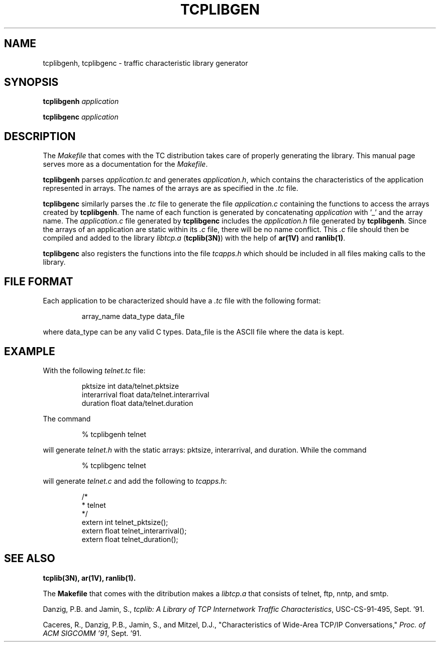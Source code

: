 .TH TCPLIBGEN 1 "25 August 1991"
.SH NAME
tcplibgenh, tcplibgenc \- traffic characteristic library generator
.SH SYNOPSIS
.B tcplibgenh
.IR application
.sp
.B tcplibgenc
.IR application
.SH DESCRIPTION
The \fIMakefile\fR that comes with the TC distribution takes 
care of properly generating the library.  This manual page
serves more as a documentation for the \fIMakefile\fR.
.sp
.B tcplibgenh
parses
.I application.tc
and generates 
.I application.h\fR, 
which contains the characteristics of 
the application represented in arrays.  
The names of the arrays are as specified 
in the \fI.tc\fR file.
.sp
.B tcplibgenc 
similarly parses the \fI.tc\fR file to generate the file
.I application.c
containing the functions to access the arrays created by 
.B tcplibgenh\fR.  
The name of each function is generated by 
concatenating 
.I application
with '_' and the array name.  The 
.I application.c 
file generated by 
.B tcplibgenc
includes the 
.I application.h 
file generated by 
.B tcplibgenh\fR.
Since the arrays of an application
are static within its \fI.c\fR file, there will be no name conflict.
This \fI.c\fR file should then be compiled and added to the library
.I libtcp.a\fR (\fBtcplib(3N)\fR)
with the help of \fBar(1V)\fR and \fBranlib(1)\fR.
.sp
.B tcplibgenc 
also registers the functions into the file \fItcapps.h\fR
which should be included in all files making calls to the
library.
.SH FILE FORMAT
Each application
to be characterized should have a \fI.tc\fR
file with the following format:
.IP
array_name  data_type  data_file
.PP
where data_type can be any valid C types.
Data_file is the ASCII file where the data is kept.  
.SH EXAMPLE
With the following \fItelnet.tc\fR file:
.IP
pktsize       int     data/telnet.pktsize
.br
interarrival  float   data/telnet.interarrival
.br
duration      float   data/telnet.duration
.PP
The command 
.IP
% tcplibgenh telnet
.PP
will generate \fItelnet.h\fR with the static arrays: pktsize,
interarrival, and duration.  While the command 
.IP
% tcplibgenc telnet
.PP
will generate \fItelnet.c\fR and add the following to \fItcapps.h\fR:
.IP
.nf
/*
 * telnet
*/
extern int telnet_pktsize();
extern float telnet_interarrival();
extern float telnet_duration();
.fi
.SH "SEE ALSO"
.BR tcplib(3N),
.BR ar(1V),
.BR ranlib(1).
.sp
The 
.B Makefile 
that comes with the ditribution makes a 
.I libtcp.a 
that consists of telnet, ftp, nntp, and smtp.
.sp
Danzig, P.B. and Jamin, S.,
.I tcplib: A Library of TCP Internetwork Traffic Characteristics\fR,
USC-CS-91-495, Sept. '91.
.sp
Caceres, R., Danzig, P.B., Jamin, S., and Mitzel, D.J.,
"Characteristics of Wide-Area TCP/IP Conversations,"
.I Proc. of ACM SIGCOMM '91\fR,
Sept. '91.

